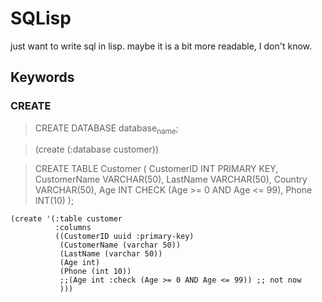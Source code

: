 * SQLisp

just want to write sql in lisp. maybe it is a bit more readable, I don't know.

** Keywords

*** CREATE

#+begin_quote
CREATE DATABASE database_name;
#+end_quote

#+begin_quote
(create (:database customer))
#+end_quote

#+begin_quote
CREATE TABLE Customer (
    CustomerID INT PRIMARY KEY,
    CustomerName VARCHAR(50),
    LastName VARCHAR(50),
    Country VARCHAR(50),
    Age INT CHECK (Age >= 0 AND Age <= 99),
    Phone INT(10)
);
#+end_quote

#+begin_src shell
(create '(:table customer
          :columns
          ((CustomerID uuid :primary-key)
           (CustomerName (varchar 50))
           (LastName (varchar 50))
           (Age int)
           (Phone (int 10))
           ;;(Age int :check (Age >= 0 AND Age <= 99)) ;; not now
           )))
#+end_src

